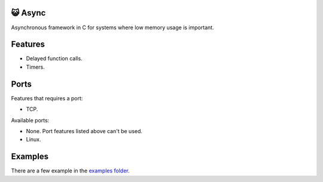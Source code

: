 |buildstatus|_
|codecov|_

😺 Async
=======

Asynchronous framework in C for systems where low memory usage is
important.

Features
========

- Delayed function calls.

- Timers.

Ports
=====

Features that requires a port:

- TCP.

Available ports:

- None. Port features listed above can't be used.

- Linux.

Examples
========

There are a few example in the `examples folder`_.

.. |buildstatus| image:: https://travis-ci.org/eerimoq/async.svg?branch=master
.. _buildstatus: https://travis-ci.org/eerimoq/async

.. |codecov| image:: https://codecov.io/gh/eerimoq/async/branch/master/graph/badge.svg
.. _codecov: https://codecov.io/gh/eerimoq/async

.. _examples folder: https://github.com/eerimoq/async/tree/master/examples
